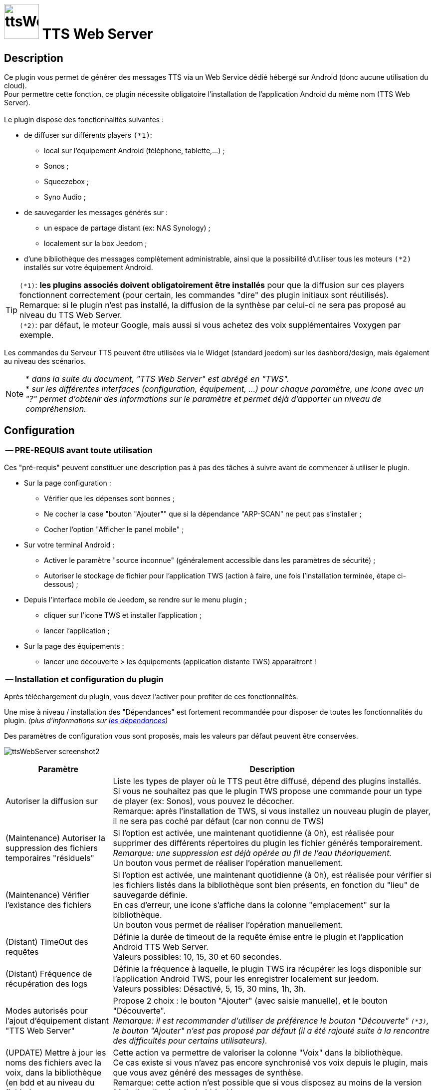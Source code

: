 :icons: font
= image:../images/ttsWebServer_icon.png[ttsWebServer, 70, 70] TTS Web Server 

== Description
Ce plugin vous permet de générer des messages TTS via un Web Service dédié hébergé sur Android (donc aucune utilisation du cloud). + 
Pour permettre cette fonction, ce plugin nécessite obligatoire l'installation de l'application Android du même nom (TTS Web Server). +
 + 
Le plugin dispose des fonctionnalités suivantes : 

	* de diffuser sur différents players `(*1)`:
	** local sur l'équipement Android (téléphone, tablette,...) ;
	** Sonos ;
	** Squeezebox ; 
	** Syno Audio ; +

	* de sauvegarder les messages générés sur : 
	** un espace de partage distant (ex: NAS Synology) ; 
	** localement sur la box Jeedom ; 
	
	* d'une bibliothèque des messages complètement administrable, ainsi que la possibilité d'utiliser tous les moteurs `(*2)` installés sur votre équipement Android. +
	
TIP: `(*1)`: **les plugins associés doivent obligatoirement être installés** pour que la diffusion sur ces players fonctionnent correctement (pour certain, les commandes "dire" des plugin initiaux sont réutilisés). +
Remarque: si le plugin n'est pas installé, la diffusion de la synthèse par celui-ci ne sera pas proposé au niveau du TTS Web Server. +
`(*2)`: par défaut, le moteur Google, mais aussi si vous achetez des voix supplémentaires Voxygen par exemple. +

Les commandes du Serveur TTS peuvent être utilisées via le Widget (standard jeedom) sur les dashbord/design, mais également au niveau des scénarios. +

NOTE: * _dans la suite du document, "TTS Web Server" est abrégé en "TWS"._ +
* _sur les différentes interfaces (configuration, équipement, ...) pour chaque paramètre, une icone avec un "?" permet d'obtenir des informations sur le paramètre et permet déjà d'apporter un niveau de compréhension._



== Configuration

=== -- PRE-REQUIS avant toute utilisation 

Ces "pré-requis" peuvent constituer une description pas à pas des tâches à suivre avant de commencer à utiliser le plugin. 

* Sur la page configuration : 
** Vérifier que les dépenses sont bonnes ; 
** Ne cocher la case "bouton "Ajouter"" que si la dépendance "ARP-SCAN" ne peut pas s'installer ; 
** Cocher l'option "Afficher le panel mobile" ; 
* Sur votre terminal Android : 
** Activer le paramètre "source inconnue" (généralement accessible dans les paramètres de sécurité) ; 
** Autoriser le stockage de fichier pour l'application TWS (action à faire, une fois l'installation terminée, étape ci-dessous) ; 
* Depuis l'interface mobile de Jeedom, se rendre sur le menu plugin ; 
** cliquer sur l'icone TWS et installer l'application ; 
** lancer l'application ; 
* Sur la page des équipements :
** lancer une découverte > les équipements (application distante TWS) apparaitront !


=== -- Installation et configuration du plugin

Après téléchargement du plugin, vous devez l'activer pour profiter de ces fonctionnalités. +

Une mise à niveau / installation des "Dépendances" est fortement recommandée pour disposer de toutes les fonctionnalités du plugin. 
_(plus d'informations sur https://github.com/abarrau/jeedom-plugin-ttsWebServer-doc/wiki/TTS-Web-Service-Plugin-:-liste-des-d%C3%A9pendances[les dépendances])_ +

Des paramètres de configuration vous sont proposés, mais les valeurs par défaut peuvent être conservées. +

image:../images/ttsWebServer_screenshot2.jpg[]

[cols="3,9", frame="topbot", options="header"]
|=======================
| Paramètre	| Description
| Autoriser la diffusion sur | Liste les types de player où le TTS peut être diffusé, dépend des plugins installés. +
Si vous ne souhaitez pas que le plugin TWS propose une commande pour un type de player (ex: Sonos), vous pouvez le décocher. +
Remarque: après l'installation de TWS, si vous installez un nouveau plugin de player, il ne sera pas coché par défaut (car non connu de TWS)
| (Maintenance) Autoriser la suppression des fichiers temporaires "résiduels" | Si l'option est activée, une maintenant quotidienne (à 0h), est réalisée pour supprimer des différents répertoires du plugin les fichier générés temporairement. +
_Remarque: une suppression est déjà opérée au fil de l'eau théoriquement._ +
Un bouton vous permet de réaliser l'opération manuellement.
| (Maintenance) Vérifier l'existance des fichiers | Si l'option est activée, une maintenant quotidienne (à 0h), est réalisée pour vérifier si les fichiers listés dans la bibliothèque sont bien présents, en fonction du "lieu" de sauvegarde définie. +
En cas d'erreur, une icone s'affiche dans la colonne "emplacement" sur la bibliothèque. +
Un bouton vous permet de réaliser l'opération manuellement.
| (Distant) TimeOut des requêtes | Définie la durée de timeout de la requête émise entre le plugin et l'application Android TTS Web Server. + 
Valeurs possibles: 10, 15, 30 et 60 secondes.
| (Distant) Fréquence de récupération des logs | Définie la fréquence à laquelle, le plugin TWS ira récupérer les logs disponible sur l'application Android TWS, pour les enregistrer localement sur jeedom. + 
Valeurs possibles: Désactivé, 5, 15, 30 mins, 1h, 3h.
| Modes autorisés pour l'ajout d'équipement distant "TTS Web Server" | Propose 2 choix : le bouton "Ajouter" (avec saisie manuelle), et le bouton "Découverte". +
_Remarque: il est recommander d'utiliser de préférence le bouton "Découverte" `(*3)`, le bouton "Ajouter" n'est pas proposé par défaut (il a été rajouté suite à la rencontre des difficultés pour certains utilisateurs)._
| (UPDATE) Mettre à  jour les noms des fichiers avec la voix, dans la bibliothèque (en bdd et au niveau du fichier). | Cette action va permettre de valoriser la colonne "Voix" dans la bibliothèque. + 
Ce cas existe si vous n'avez pas encore synchronisé vos voix depuis le plugin, mais que vous avez généré des messages de synthèse. +
Remarque: cette action n'est possible que si vous disposez au moins de la version 1.1 de l'application Android (apk).
|=======================

=== -- Page des équipements TWS

image:../images/ttsWebServer_screenshot1.jpg[]

Cette page se découpe en 3 zones : 

* la **Gestion** : permet d'afficher les outils de configuration du plugin : 
** "configuration" : accès à la page de configuration ; 
** "Réglages TTS" : accès aux paramètres du serveur (lieu sauvegarde, encodage, nom des commandes, ...)

* les **applications distantes** "TTS Web Server" (Android) : 
** bouton "Découverte" : permet de lancer la découverte de nouveau équipement sur le réseau `(*1)`;
** les Web Server distants découverts `(*2)`; 

* les **players TTS** : 
** bouton "Synchronise Player" : permet de lancer la synchronisation des players pour voir s'il y en a de nouveaux disponibles et configurés dans Jeedom. Tous les "types" de player configuré, disposera de sa propre commande. 
** les players détectés en fonction du plugin associé (remarque: ces icones ne sont pas cliquables, c'est juste informatif)

TIP: `(*1)`: Pour disposer de ce bouton, les fonctions linux "ARP-SCAN" et "NC" doivent être installées. +
Par ailleurs, l'application Android doit être lancée, le device en service (non en veille) et l'application en écoute, sinon la découverte ne pourra pas se faire. +
`(*2)`: une icone (play en vert), permet de savoir si l'équipement est actif. En passant la sourie, une date indiquant la dernière "validation" est affichée.

=== -- Description des paramètres du Serveur TWS

Cette page est appelée via l'équipement "Réglages TTS" et permet de configurer le "coeur" du serveur TTS.

* Cet équipement ne doit *[red]#JAMAIS#* être supprimé ; le cas échéant, le plugin ne pourrait plus fonctionner.
* _S'il y avait suppression par erreur, en cliquant sur l'icone (globe), une proposition de recréation de l'équipement serait proposée._


*[lime underline]#L'onglet "Equipement"#* présente les informations standard de Jeedom : 

* Définition du Nom (_Remarque: peut être modifié sans impact_) ; 
* Objet parent : emplacement d'affichage de l'équipement ; 
* les statuts : activé et visible ; (_Remarque: si cet équipement était désactivé, le plugin ne pourrait plus fonctionner_). 

image:../images/ttsWebServer_TWS1.jpg[]

*[lime underline]#L'onglet "Paramètres"#* présente les paramètres de configuration : 

image:../images/ttsWebServer_screenshot5.jpg[]

[cols="3,9", frame="topbot", options="header"]
|=======================
| Paramètre	| Description
2+|[blue]#*=== Paramètres d'utilisation ===*#
| Format de fichier/encodage | Définie le format pour conserver les fichiers. Valeurs possibles: Wav ou MP3. +
*Remarque:* En archivage "local", le format MP3 est obligatoire pour permettre une diffusion en mode "radio" sur les différents player.
| Autoriser l'archivage | Définie l'emplacement où seront stoqués les fichiers enregistrés. +
Valeurs possibles : +
- "aucun" : le fichier est supprimé après son utilisation ; +
- "Distant (nas)": archivage sur un espace distant (autre paramètre à configurer) ; +
- "Local (box jeedom)": archive les fichiers dans un répertoire local linux sur la box Jeedom `(*1)` ; 
| _(si Distant)_ +
Serveur et dossiers de stockage	| Permet de préciser l'adresse ip et le chemin d'accès au répertoire où les fichiers audios doivent être sauvegardés. +
Le champ dossier doit contenir le nom du dossier de partage et le nom du répetoire de stockage. +
*Remarque:* il ne peut y avoir qu'un seul niveau de répertoire de stockage. 
| _(si Distant)_ +
Utilisateur et mot de passe	| Renseignez les utilisateurs et mot de passe pour accéder à l'espace de partage. +
| Gestion de la diffusion en fonction de la voix | Cette option permet de définir le comportement souhaité par rapport à un même texte à diffusion en fonction de la voix, 2 cas possibles: +
-- "Diffusion fichier existant, même si voix différente": au moment de la diffusion du message, si le message existe en bibliothèque avec une voix différente, le message est quand diffusé. +
-- "Générer un fichier systématiquement, si voix différente": au moment de la diffusion du message, si le message existe en bibliothèque pour une voix différente, un nouveau message est quand même généré avec le nouvelle voix ; vous aurez donc 2 foix le même contenu de message en bibliothèque pour 2 voix différentes.
2+|[blue]#*=== Liste des applications distantes "TTS Web Server" ===*#
2+| Cette zone vous permet de définir l'ordre de solicitation des applications distantes TWS. Cette fonctionnalité est solicitée si vous diffuser un message sur un équipement autre qu'une tablette/téléphone (exemple: Sonos, ....) +
Vous pouvez donc utiliser vos applications distantes en mode "cluster", le 1er est solicité en priorité, s'il n'est pas disponible le suivante est testé, et ainsi de suite... +
 +
*Remarque:* La voix configurée au niveau de l'application TWS sera alors utilisée pour la synthèse. Si vous avez configuré des voix différentes, la diffusion dépendra donc d'application TWS disponible. +
 +
Pour définir l'ordre, sélectionnez l'icone "double flêche" et déplacez vos équipements en fonction de votre besoin/souhait ; n'oubliez pas d'enregister ensuite.
|=======================

TIP: `(*1)`: l'emplacement par défaut se trouve au même niveau que le répertoire "html" du serveur, et s'appelle "dataTTSWebServer". _(exemple en configuration Apache: `/var/www/dataTTSWebServer/`)_ +



*[lime underline]#L'onglet "Player TTS"#* affiche les différents players disponibles : 

image:../images/ttsWebServer_TWS3.jpg[]

Depuis cette page, vous pouvez renommer le nom des commandes qui ont été détectée comme des players potentiels pour la diffusion de TTS. +
Ce nom apparait au niveau du widget (bouton de validation d'envoi du texte à synthétiser). +

NOTE: L'enregistrement de ce nouveau nom doit obligatoirement être enregistré par le bouton "enregistré" au niveau de chaque ligne (colonne "Action"). +
Remarque: il est également recommandé d'enregistrer au niveau de l'équipement également (pour permettre un raffrachissement des widgets). 


=== -- Description des paramètres des équipements de synthèque
 
Un bouton "dupliquer", permet de dupliquer l'équipement et les commandes associées. +

*[lime underline]#L'onglet "Equipement"#* présente les informations standard de Jeedom (idem équipement "Réglage TTS"). +

*[lime underline]#L'onglet "Paramètres"#* présente les paramètres disponibles au niveau de l'équipement hébergent l'application TWS : 

image:../images/ttsWebServer_screenshot3.jpg[]

[cols="3,9", frame="topbot", options="header"]
|=======================
| Paramètre	| Description
2+|[blue]#*=== Paramètres d'utilisation ===*#
| Voix `(*1)` | liste les voix disponibles sur cette équipement. _(Remarque: disponible depuis la version Android 1.1)_ + 
Un bouton "Synchronisation" permet de récupérer les voix disponibles sur l'équipement distant. +
Un bouton "Ecouter" permet d'écouter un exemple de la voix directement sur l'équipement.  + 
| Pas de cache en lecture locale | Par défaut, en lecture locale sur un équipement distant, le fichier audio généré par la synthèse est renvoyé; permettant de compléter la bibliothèque des messages. +
En cochant cette option, aucun fichier ne sera renvoyé, et la bibliothèque ne sera pas renseigné. 
2+|[blue]#*=== Paramètres de l'application "TTS Web Server" ===*#
| Adresse IP (wifi) | Les champs @IP et @Mac sont à renseigner uniquement si l'ajout de l'équipement est fait manuellement. + 
Si l'équipement a été créé par une "découverte", ces champs sont complétés et non modifiables (grisés). +
2+|[blue]#*=== Divers ===*#
| Type d'équipement & Application | Permet d'avoir une icone sur la page principale des équipements. +
La liste "application" n'est pas encore utilisée, elle est là à titre d'information (pour l'instant). 
|=======================

*[lime underline]#L'onglet "Etats / Infos"#* présente de remonter des informations liée à l'application TWS : 

image:../images/ttsWebServer_screenshot4.jpg[]

La définition de chaque champ de cette page est décrite directement sur la page, via l'icone "?" à coté du titre. +


NOTE: `(*1)`: le changement de voix entre moteur "Voxygen" est assez rapide. Toutefois le retour sur le moteur "Google" peut générer un temps de latence assez important. +
Il est donc déconseillé de faire "yoyo" entre les voix (du moins avec la voix Google), même pour tester !

=== -- Assistance pour l'installation de l'application Android (APK)

L'APK n'est pas disponible sur le playStore, (_pas la peine de le chercher_). +
L'installation peut se faire via le plugin en activant la page "mobile" dans la configuration du plugin. +

Depuis votre mobile, allez sur le menu "Plugin", puis "TTS Web Server". +
Une page rappelant les pré-requis pour l'installation est affichée. +
Après avoir respecté ces pré-requis, cliquez sur l'icone TWS et l'apk est téléchargé sur votre android (téléphone/tablette), puis son installation est proposée. 

[cols="5,7", frame="topbot"]
|=======================
| image:../images/ttsWebServer_install_apk.jpg[] | *[red]#REMARQUE:#* +
L'application n'étant pas connue du playStore, vous devez autoriser les "sources inconnues" le temps de l'installation. + 
[red]#Une fois l'installation terminée, je recommande vivement de revenir à l'état initial en désactivant à nouveau les "sources inconnues", afin d'éviter tout risque à votre équipement Android.#
|=======================

== La bibliothèque des messages

Pour pouvoir la visualiser, vous devez activer le "panel desktop" depuis la page de configuration du plugin. +

image:../images/ttsWebServer_screenshot6.jpg[]

Ce tableau présente la liste des messages enregistrés et renseignés dans la bibliothèque du plugin. +
Par défaut, l'ordre d'affichage correspond au dernier message synthétisé ou utilisé, mais l'ordre peut être modifié pour réaliser vos cherches. 
L'utilisateur peut également filtrer les valeurs recherchées. +

Des icones peuvent apparaitre, permettant d'identifier des points d'attention vis-à-vis du fichier : 

- *[red-background]#"!"#* (à coté de la taille) : indique que le fichier présente une taille faible (inférieur à 90ko). Si vous utilisez ce fichier en lecture local ou via Squeezebox/SynoAudio, le fichier peut ne pas être lut correctement car pas assez volumineux pour "activer" une lecture. +
- *[fuchsia-background]#"?"#* (à coté du l'emplacement) : impossible d'indiquer si ce fichier existe, car son emplacement est différent de celui configuré actuellement ; 
- *[red-background]#"x"#* (à coté de l'emplacement) : le fichier n'a pas été trouvé à l'emplacement indiqué. 


== Fonctionnalités complémentaires disponibles

=== -- Lecture spécifique des unités (scénarios)

Généralement, la diffusion de la température se fait de la manière suivante : "12,5 degrés". +
Si vous rentrez ces informations dans un format spécifique dans votre champs de saisie, vous pourrez obtenir une diffusion au format "12 degrés 5". +

Le format à utiliser est le suivant : `@U|valeur|unité@`, exemple:  `@U|12.5|degrés@`, ou avec une commande jeedom : `@U|\#[cuisine][oregon][température]#|degrés@`. +

A savoir : 
* si les décimales égalent "0", le zéro n'est pas diffusé (exemple: @U|12.0|degrés@, il sera diffusé : "12 degré"). +
* la valeur de l'unité n'est pas obligatoire (exemple: @U|valeur@), ... mais sans intérêt.


== L'application Android

=== -- L'API

Une API est mise à disposition pour comprendre et troubleshooter, les échanges entre le plugin et l'application. +
Elle est disponible sur l'espace Github : https://github.com/abarrau/jeedom-plugin-ttsWebServer-doc/wiki/TTS-Web-Service-Android-:-Description-des-m%C3%A9thodes[l'API].



== Roadmap
- diffusion en local sur la box jeedom ; +
- paramétrage de la voix "à la volé", via une commande (utilisable dans les scénarios) ; +
- recherche de fichier "orphelin" au niveau de l'espace de stockage +

=== Version documentaire 
_Mise à jour le : 21 mai 2017_ +
